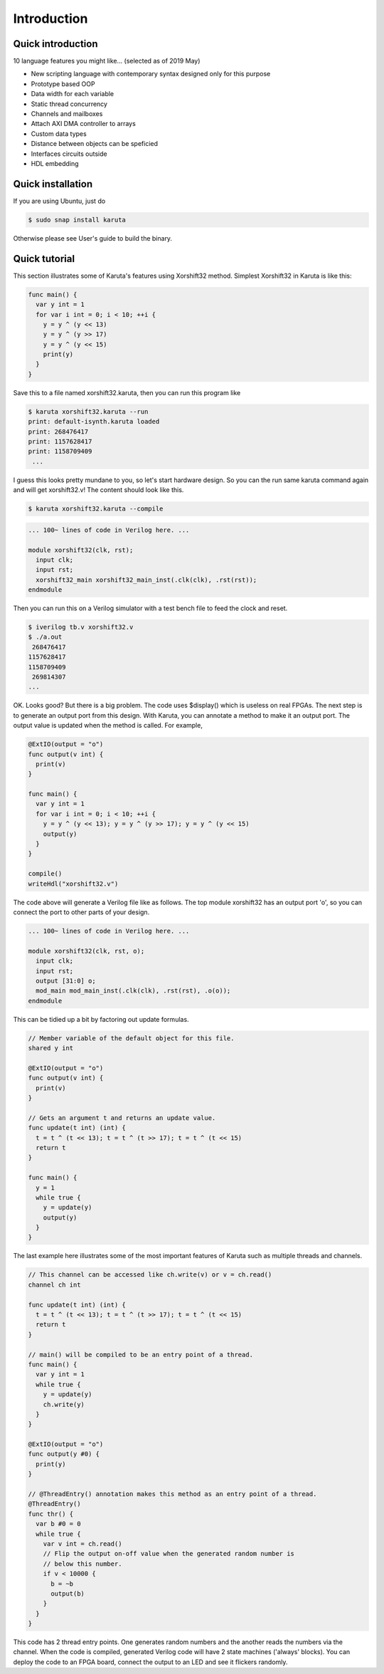 Introduction
============


==================
Quick introduction
==================

10 language features you might like... (selected as of 2019 May)

* New scripting language with contemporary syntax designed only for this purpose
* Prototype based OOP
* Data width for each variable
* Static thread concurrency
* Channels and mailboxes
* Attach AXI DMA controller to arrays
* Custom data types
* Distance between objects can be speficied
* Interfaces circuits outside
* HDL embedding

==================
Quick installation
==================

If you are using Ubuntu, just do

.. code-block:: none

   $ sudo snap install karuta

Otherwise please see User's guide to build the binary.

==============
Quick tutorial
==============

This section illustrates some of Karuta's features using Xorshift32 method.
Simplest Xorshift32 in Karuta is like this:

.. code-block:: none

   func main() {
     var y int = 1
     for var i int = 0; i < 10; ++i {
       y = y ^ (y << 13)
       y = y ^ (y >> 17)
       y = y ^ (y << 15)
       print(y)
     }
   }

Save this to a file named xorshift32.karuta, then you can run this program like

.. code-block:: none

   $ karuta xorshift32.karuta --run
   print: default-isynth.karuta loaded
   print: 268476417
   print: 1157628417
   print: 1158709409
    ...

I guess this looks pretty mundane to you, so let's start hardware design.
So you can the run same karuta command again and will get xorshift32.v! The content should look like this.

.. code-block:: none

   $ karuta xorshift32.karuta --compile
.. code-block:: none

   ... 100~ lines of code in Verilog here. ...

   module xorshift32(clk, rst);
     input clk;
     input rst;
     xorshift32_main xorshift32_main_inst(.clk(clk), .rst(rst));
   endmodule

Then you can run this on a Verilog simulator with a test bench file to feed the clock and reset.

.. code-block:: none

   $ iverilog tb.v xorshift32.v
   $ ./a.out
    268476417
   1157628417
   1158709409
    269814307
   ...

OK. Looks good? But there is a big problem. The code uses $display() which is useless on real FPGAs. The next step is to generate an output port from this design.
With Karuta, you can annotate a method to make it an output port. The output value is updated when the method is called. For example,

.. code-block:: none

   @ExtIO(output = "o")
   func output(v int) {
     print(v)
   }

   func main() {
     var y int = 1
     for var i int = 0; i < 10; ++i {
       y = y ^ (y << 13); y = y ^ (y >> 17); y = y ^ (y << 15)
       output(y)
     }
   }

   compile()
   writeHdl("xorshift32.v")

The code above will generate a Verilog file like as follows. The top module xorshift32 has an output port 'o', so you can connect the port to other parts of your design.

.. code-block:: none

   ... 100~ lines of code in Verilog here. ...

   module xorshift32(clk, rst, o);
     input clk;
     input rst;
     output [31:0] o;
     mod_main mod_main_inst(.clk(clk), .rst(rst), .o(o));
   endmodule

This can be tidied up a bit by factoring out update formulas.

.. code-block:: none

   // Member variable of the default object for this file.
   shared y int

   @ExtIO(output = "o")
   func output(v int) {
     print(v)
   }

   // Gets an argument t and returns an update value.
   func update(t int) (int) {
     t = t ^ (t << 13); t = t ^ (t >> 17); t = t ^ (t << 15)
     return t
   }

   func main() {
     y = 1
     while true {
       y = update(y)
       output(y)
     }
   }

The last example here illustrates some of the most important features of Karuta such as multiple threads and channels.

.. code-block:: none

   // This channel can be accessed like ch.write(v) or v = ch.read()
   channel ch int

   func update(t int) (int) {
     t = t ^ (t << 13); t = t ^ (t >> 17); t = t ^ (t << 15)
     return t
   }

   // main() will be compiled to be an entry point of a thread.
   func main() {
     var y int = 1
     while true {
       y = update(y)
       ch.write(y)
     }
   }

   @ExtIO(output = "o")
   func output(y #0) {
     print(y)
   }

   // @ThreadEntry() annotation makes this method as an entry point of a thread.
   @ThreadEntry()
   func thr() {
     var b #0 = 0
     while true {
       var v int = ch.read()
       // Flip the output on-off value when the generated random number is
       // below this number.
       if v < 10000 {
         b = ~b
         output(b)
       }
     }
   }

This code has 2 thread entry points. One generates random numbers and the another reads the numbers via the channel.
When the code is compiled, generated Verilog code will have 2 state machines ('always' blocks).
You can deploy the code to an FPGA board, connect the output to an LED and see it flickers randomly.
